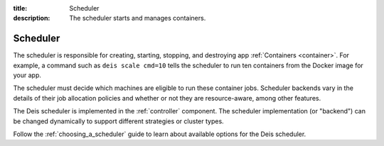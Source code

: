 :title: Scheduler
:description: The scheduler starts and manages containers.

.. _scheduler:

Scheduler
=========

The scheduler is responsible for creating, starting, stopping, and destroying
app :ref:`Containers <container>`. For example, a command such as
``deis scale cmd=10`` tells the scheduler to run ten containers from the
Docker image for your app.

The scheduler must decide which machines are eligible to run these container
jobs. Scheduler backends vary in the details of their job allocation policies
and whether or not they are resource-aware, among other features.

The Deis scheduler is implemented in the :ref:`controller` component. The
scheduler implementation (or "backend") can be changed dynamically to support
different strategies or cluster types.

Follow the :ref:`choosing_a_scheduler` guide to learn about available
options for the Deis scheduler.
